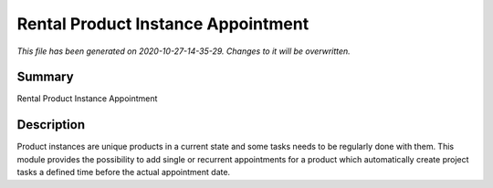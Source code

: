 Rental Product Instance Appointment
====================================================

*This file has been generated on 2020-10-27-14-35-29. Changes to it will be overwritten.*

Summary
-------

Rental Product Instance Appointment

Description
-----------

Product instances are unique products in a current state and some tasks needs to be regularly done with them.
This module provides the possibility to add single or recurrent appointments for a product which automatically
create project tasks a defined time before the actual appointment date.

